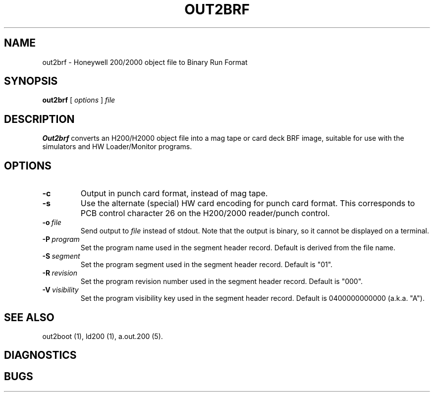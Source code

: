 .TH OUT2BRF 1 5/14/22 "binutils-H200" "Honeywell 200/2000 Tools"
.SH NAME
out2brf \- Honeywell 200/2000 object file to Binary Run Format
.SH SYNOPSIS
.B out2brf
[ \fIoptions\fR ]
.I file
.SH DESCRIPTION
.B Out2brf
converts an H200/H2000 object file into a mag tape or card deck BRF image,
suitable for use with the simulators and HW Loader/Monitor programs.

.SH OPTIONS
.TP
.BI \-c
Output in punch card format, instead of mag tape.
.TP
.BI \-s
Use the alternate (special) HW card encoding for punch card format.
This corresponds to PCB control character 26 on the H200/2000 reader/punch control.
.TP
.BI \-o\  file
Send output to \fIfile\fR instead of stdout.
Note that the output is binary, so it cannot be displayed on a terminal.
.TP
.BI \-P\  program
Set the program name used in the segment header record.
Default is derived from the file name.
.TP
.BI \-S\  segment
Set the program segment used in the segment header record.
Default is "01".
.TP
.BI \-R\  revision
Set the program revision number used in the segment header record.
Default is "000".
.TP
.BI \-V\  visibility
Set the program visibility key used in the segment header record.
Default is 0400000000000 (a.k.a. "A").

.SH "SEE ALSO"
out2boot (1),
ld200 (1),
a.out.200 (5).
.SH DIAGNOSTICS
.SH BUGS
